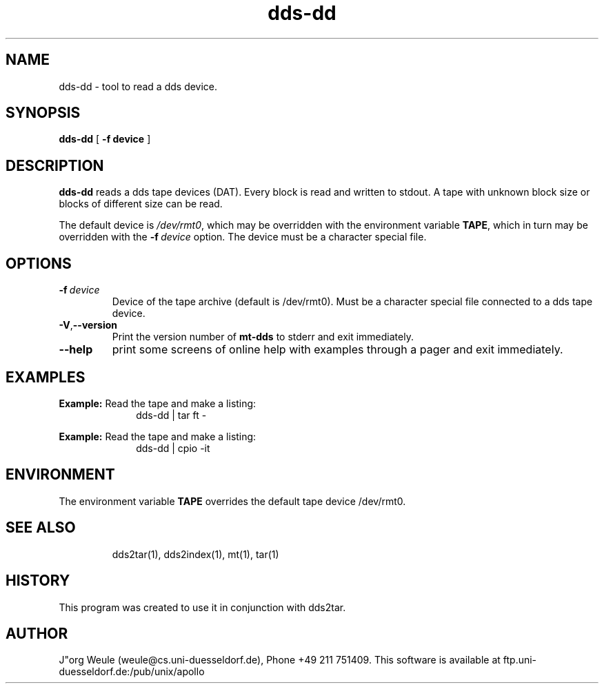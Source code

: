 .TH dds-dd 1L 2.4 \" -*- nroff -*-
.\"----------
.SH NAME
.\"----------
dds-dd \- tool to read a dds device.
.\"----------
.SH SYNOPSIS
.\"----------
.B dds-dd
[
.B -f device
]
.PD 1
.\"----------
.SH DESCRIPTION
.\"----------
.B dds-dd
reads a dds tape devices (DAT). Every block is read and written to
stdout. A tape with unknown block size or blocks of different size
can be read.
.PP
The default device is
.IR /dev/rmt0 ,
which may be overridden with the environment variable
.BR TAPE ,
which in turn may be overridden with the
.BI -f \ device
option. The device must be a character special file.
.\"----------
.SH OPTIONS
.\"----------
.TP
.BI -f\  device
Device of the tape archive (default is /dev/rmt0).
Must be a character special file connected to a dds tape device.
.TP
.BR -V , --version
Print the version number of
.B mt-dds
to stderr and exit immediately.
.TP
.B --help
print some screens of online help with examples through a pager
and exit immediately.
.\"----------
.SH EXAMPLES
.\"----------
.B Example: 
Read the tape and make a listing:
.RS 10
dds-dd | tar ft -
.RE
.PP
.B Example: 
Read the tape and make a listing:
.RS 10
dds-dd | cpio -it 
.RE
.PP
.PD 1
.\"----------
.SH ENVIRONMENT
.\"----------
The environment variable
.B TAPE
overrides the default tape device /dev/rmt0.
.TP
.\"----------
.SH "SEE ALSO"
.\"----------
dds2tar(1), dds2index(1), mt(1), tar(1)
.\"----------
.SH HISTORY
.\"----------
This program was created to use it in conjunction with dds2tar.
.\"----------
.SH AUTHOR
.\"----------
J"org Weule (weule@cs.uni-duesseldorf.de), Phone +49 211 751409.
This software is available at
ftp.uni-duesseldorf.de:/pub/unix/apollo


